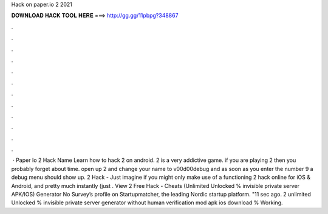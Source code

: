 Hack on paper.io 2 2021

𝐃𝐎𝐖𝐍𝐋𝐎𝐀𝐃 𝐇𝐀𝐂𝐊 𝐓𝐎𝐎𝐋 𝐇𝐄𝐑𝐄 ===> http://gg.gg/11pbpg?348867

.

.

.

.

.

.

.

.

.

.

.

.

 · Paper Io 2 Hack Name Learn how to hack  2 on android.  2 is a very addictive game. if you are playing  2 then you probably forget about time. open up  2 and change your name to v00d00debug and as soon as you enter the number 9 a debug menu should show up.  2 Hack - Just imagine if you might only make use of a functioning  2 hack online for iOS & Android, and pretty much instantly (just . View  2 Free Hack - Cheats (Unlimited Unlocked % invisible private server APK/IOS) Generator No Survey’s profile on Startupmatcher, the leading Nordic startup platform. "11 sec ago.  2 unlimited Unlocked % invisible private server generator without human verification mod apk ios download % Working.